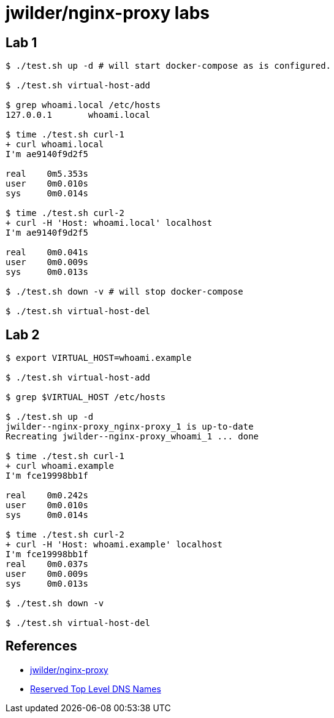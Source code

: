 = jwilder/nginx-proxy labs

== Lab 1

----
$ ./test.sh up -d # will start docker-compose as is configured.

$ ./test.sh virtual-host-add

$ grep whoami.local /etc/hosts
127.0.0.1	whoami.local

$ time ./test.sh curl-1
+ curl whoami.local
I'm ae9140f9d2f5

real	0m5.353s
user	0m0.010s
sys	0m0.014s

$ time ./test.sh curl-2
+ curl -H 'Host: whoami.local' localhost
I'm ae9140f9d2f5

real	0m0.041s
user	0m0.009s
sys	0m0.013s

$ ./test.sh down -v # will stop docker-compose

$ ./test.sh virtual-host-del
----

== Lab 2

----
$ export VIRTUAL_HOST=whoami.example

$ ./test.sh virtual-host-add

$ grep $VIRTUAL_HOST /etc/hosts

$ ./test.sh up -d
jwilder--nginx-proxy_nginx-proxy_1 is up-to-date
Recreating jwilder--nginx-proxy_whoami_1 ... done

$ time ./test.sh curl-1
+ curl whoami.example
I'm fce19998bb1f

real	0m0.242s
user	0m0.010s
sys	0m0.014s

$ time ./test.sh curl-2
+ curl -H 'Host: whoami.example' localhost
I'm fce19998bb1f
real	0m0.037s
user	0m0.009s
sys	0m0.013s

$ ./test.sh down -v

$ ./test.sh virtual-host-del
----

== References

* https://github.com/nginx-proxy/nginx-proxy[jwilder/nginx-proxy^]
* https://tools.ietf.org/html/rfc2606[Reserved Top Level DNS Names^]
